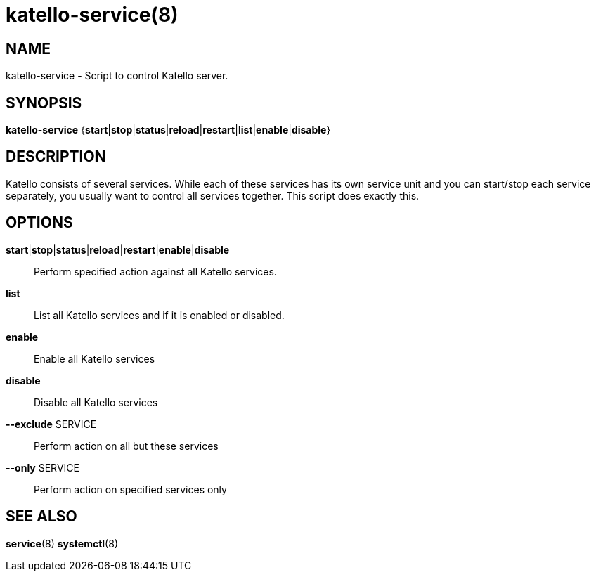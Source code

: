 katello-service(8)
==================
:man source:  katello
:man manual:  Katello User Manual

NAME
----
katello-service - Script to control Katello server.

SYNOPSIS
--------

*katello-service* {*start*|*stop*|*status*|*reload*|*restart*|*list*|*enable*|*disable*}

DESCRIPTION
-----------

Katello consists of several services. While each of these services has its own service unit
and you can start/stop each service separately, you usually want to control all services together.
This script does exactly this.

OPTIONS
-------

*start*|*stop*|*status*|*reload*|*restart*|*enable*|*disable*::
    Perform specified action against all Katello services.

*list*::
	List all Katello services and if it is enabled or disabled.

*enable*::
        Enable all Katello services
	
*disable*::
	Disable all Katello services

*--exclude* SERVICE::
    Perform action on all but these services

*--only* SERVICE::
    Perform action on specified services only

SEE ALSO
--------

*service*(8) *systemctl*(8)
